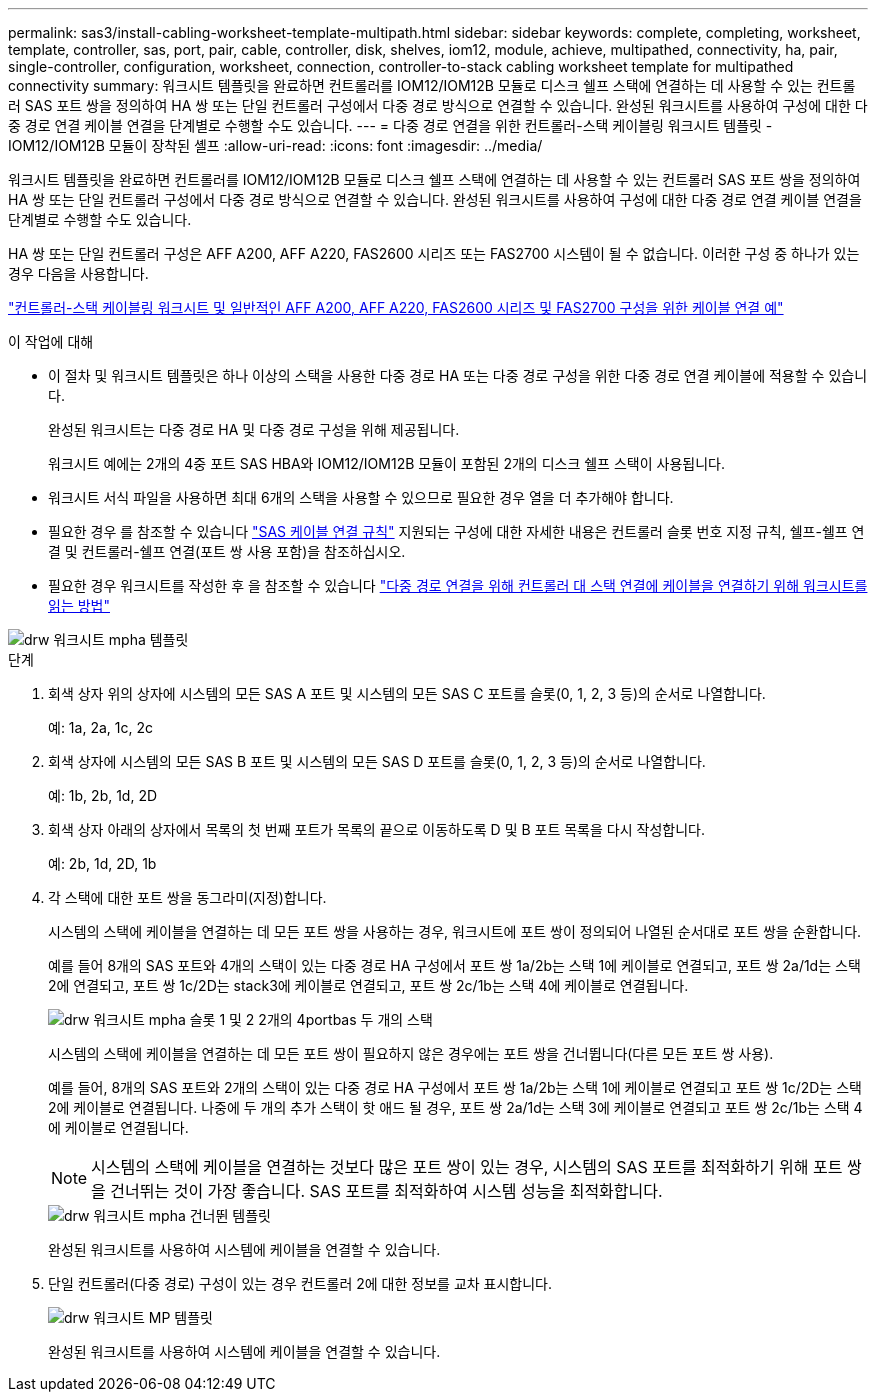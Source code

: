 ---
permalink: sas3/install-cabling-worksheet-template-multipath.html 
sidebar: sidebar 
keywords: complete, completing, worksheet, template, controller, sas, port, pair, cable, controller, disk, shelves, iom12, module, achieve, multipathed, connectivity, ha, pair, single-controller, configuration, worksheet, connection, controller-to-stack cabling worksheet template for multipathed connectivity 
summary: 워크시트 템플릿을 완료하면 컨트롤러를 IOM12/IOM12B 모듈로 디스크 쉘프 스택에 연결하는 데 사용할 수 있는 컨트롤러 SAS 포트 쌍을 정의하여 HA 쌍 또는 단일 컨트롤러 구성에서 다중 경로 방식으로 연결할 수 있습니다. 완성된 워크시트를 사용하여 구성에 대한 다중 경로 연결 케이블 연결을 단계별로 수행할 수도 있습니다. 
---
= 다중 경로 연결을 위한 컨트롤러-스택 케이블링 워크시트 템플릿 - IOM12/IOM12B 모듈이 장착된 셸프
:allow-uri-read: 
:icons: font
:imagesdir: ../media/


[role="lead"]
워크시트 템플릿을 완료하면 컨트롤러를 IOM12/IOM12B 모듈로 디스크 쉘프 스택에 연결하는 데 사용할 수 있는 컨트롤러 SAS 포트 쌍을 정의하여 HA 쌍 또는 단일 컨트롤러 구성에서 다중 경로 방식으로 연결할 수 있습니다. 완성된 워크시트를 사용하여 구성에 대한 다중 경로 연결 케이블 연결을 단계별로 수행할 수도 있습니다.

HA 쌍 또는 단일 컨트롤러 구성은 AFF A200, AFF A220, FAS2600 시리즈 또는 FAS2700 시스템이 될 수 없습니다. 이러한 구성 중 하나가 있는 경우 다음을 사용합니다.

link:install-cabling-worksheets-examples-fas2600.html["컨트롤러-스택 케이블링 워크시트 및 일반적인 AFF A200, AFF A220, FAS2600 시리즈 및 FAS2700 구성을 위한 케이블 연결 예"]

.이 작업에 대해
* 이 절차 및 워크시트 템플릿은 하나 이상의 스택을 사용한 다중 경로 HA 또는 다중 경로 구성을 위한 다중 경로 연결 케이블에 적용할 수 있습니다.
+
완성된 워크시트는 다중 경로 HA 및 다중 경로 구성을 위해 제공됩니다.

+
워크시트 예에는 2개의 4중 포트 SAS HBA와 IOM12/IOM12B 모듈이 포함된 2개의 디스크 쉘프 스택이 사용됩니다.

* 워크시트 서식 파일을 사용하면 최대 6개의 스택을 사용할 수 있으므로 필요한 경우 열을 더 추가해야 합니다.
* 필요한 경우 를 참조할 수 있습니다 link:install-cabling-rules.html["SAS 케이블 연결 규칙"] 지원되는 구성에 대한 자세한 내용은 컨트롤러 슬롯 번호 지정 규칙, 쉘프-쉘프 연결 및 컨트롤러-쉘프 연결(포트 쌍 사용 포함)을 참조하십시오.
* 필요한 경우 워크시트를 작성한 후 을 참조할 수 있습니다 link:install-cabling-worksheets-how-to-read-multipath.html["다중 경로 연결을 위해 컨트롤러 대 스택 연결에 케이블을 연결하기 위해 워크시트를 읽는 방법"]


image::../media/drw_worksheet_mpha_template.gif[drw 워크시트 mpha 템플릿]

.단계
. 회색 상자 위의 상자에 시스템의 모든 SAS A 포트 및 시스템의 모든 SAS C 포트를 슬롯(0, 1, 2, 3 등)의 순서로 나열합니다.
+
예: 1a, 2a, 1c, 2c

. 회색 상자에 시스템의 모든 SAS B 포트 및 시스템의 모든 SAS D 포트를 슬롯(0, 1, 2, 3 등)의 순서로 나열합니다.
+
예: 1b, 2b, 1d, 2D

. 회색 상자 아래의 상자에서 목록의 첫 번째 포트가 목록의 끝으로 이동하도록 D 및 B 포트 목록을 다시 작성합니다.
+
예: 2b, 1d, 2D, 1b

. 각 스택에 대한 포트 쌍을 동그라미(지정)합니다.
+
시스템의 스택에 케이블을 연결하는 데 모든 포트 쌍을 사용하는 경우, 워크시트에 포트 쌍이 정의되어 나열된 순서대로 포트 쌍을 순환합니다.

+
예를 들어 8개의 SAS 포트와 4개의 스택이 있는 다중 경로 HA 구성에서 포트 쌍 1a/2b는 스택 1에 케이블로 연결되고, 포트 쌍 2a/1d는 스택 2에 연결되고, 포트 쌍 1c/2D는 stack3에 케이블로 연결되고, 포트 쌍 2c/1b는 스택 4에 케이블로 연결됩니다.

+
image::../media/drw_worksheet_mpha_slots_1_and_2_two_4porthbas_two_stacks.gif[drw 워크시트 mpha 슬롯 1 및 2 2개의 4portbas 두 개의 스택]

+
시스템의 스택에 케이블을 연결하는 데 모든 포트 쌍이 필요하지 않은 경우에는 포트 쌍을 건너뜁니다(다른 모든 포트 쌍 사용).

+
예를 들어, 8개의 SAS 포트와 2개의 스택이 있는 다중 경로 HA 구성에서 포트 쌍 1a/2b는 스택 1에 케이블로 연결되고 포트 쌍 1c/2D는 스택 2에 케이블로 연결됩니다. 나중에 두 개의 추가 스택이 핫 애드 될 경우, 포트 쌍 2a/1d는 스택 3에 케이블로 연결되고 포트 쌍 2c/1b는 스택 4에 케이블로 연결됩니다.

+

NOTE: 시스템의 스택에 케이블을 연결하는 것보다 많은 포트 쌍이 있는 경우, 시스템의 SAS 포트를 최적화하기 위해 포트 쌍을 건너뛰는 것이 가장 좋습니다. SAS 포트를 최적화하여 시스템 성능을 최적화합니다.

+
image::../media/drw_worksheet_mpha_skipped_template.gif[drw 워크시트 mpha 건너뛴 템플릿]

+
완성된 워크시트를 사용하여 시스템에 케이블을 연결할 수 있습니다.

. 단일 컨트롤러(다중 경로) 구성이 있는 경우 컨트롤러 2에 대한 정보를 교차 표시합니다.
+
image::../media/drw_worksheet_mp_template.gif[drw 워크시트 MP 템플릿]

+
완성된 워크시트를 사용하여 시스템에 케이블을 연결할 수 있습니다.


